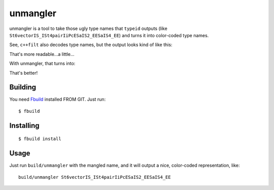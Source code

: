 unmangler
=========

unmangler is a tool to take those ugly type names that ``typeid`` outputs (like ``St6vectorIS_ISt4pairIiPcESaIS2_EESaIS4_EE``) and turns it into color-coded type names.

See, ``c++filt`` also decodes type names, but the output looks kind of like this:

.. image:: http://s5.postimg.org/k5bigu7rb/cppfilt.png

That's more readable...a little...

With unmangler, that turns into:

.. image:: http://s17.postimg.org/ccoxk6uf3/unmangler_c.png

That's better!

Building
********

You need `Fbuild <https://github.com/felix-lang/fbuild/>`_ installed FROM GIT. Just run::
   
   $ fbuild

Installing
**********

::
   
   $ fbuild install

Usage
*****

Just run ``build/unmangler`` with the mangled name, and it will output a nice, color-coded representation, like::
   
   build/unmangler St6vectorIS_ISt4pairIiPcESaIS2_EESaIS4_EE
